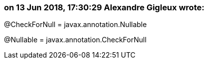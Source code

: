 === on 13 Jun 2018, 17:30:29 Alexandre Gigleux wrote:
@CheckForNull = javax.annotation.Nullable

@Nullable = javax.annotation.CheckForNull

